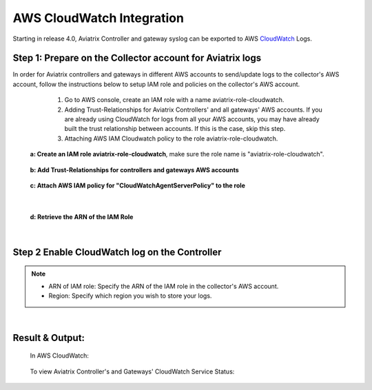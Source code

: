.. meta::
   :description: AWS CloudWatch integration
   :keywords: Logging, CloudWatch


=================================
 AWS CloudWatch Integration 
=================================

Starting in release 4.0, Aviatrix Controller and gateway syslog can be exported to AWS `CloudWatch <https://aws.amazon.com/cloudwatch/features/>`_ Logs.

Step 1: Prepare on the Collector account for Aviatrix logs
---------------------------------------------------------------------------------------

In order for Aviatrix controllers and gateways in different AWS accounts to send/update logs to the collector's AWS account, follow the instructions below to setup IAM role and policies on the collector's AWS account.

        1. Go to AWS console, create an  IAM role with a name aviatrix-role-cloudwatch. 
   
        2. Adding Trust-Relationships for Aviatrix Controllers' and all gateways' AWS accounts. If you are already using CloudWatch for logs from all your AWS accounts, you may have already built the trust relationship between accounts. If this is the case, skip this step. 
        
        3. Attaching AWS IAM Cloudwatch policy to the role aviatrix-role-cloudwatch.

    **a: Create an IAM role aviatrix-role-cloudwatch**, make sure the role name is "aviatrix-role-cloudwatch".
               
    
        |image1|


    **b: Add Trust-Relationships for controllers and gateways AWS accounts**

        |image2|

        |image3|

    **c: Attach AWS IAM policy for "CloudWatchAgentServerPolicy" to the role**

        |image4|

|

    **d: Retrieve the ARN of the IAM Role**

        |image9|

|

Step 2 Enable CloudWatch log on the Controller
----------------------------------------------------

        |image5|

.. Note:: 
    * ARN of IAM role: Specify the ARN of the IAM role in the collector's AWS account.
    * Region: Specify which region you wish to store your logs.
..    


|


Result & Output:
--------------------------

    In AWS CloudWatch:

        |image6|

        |image7|


    To view Aviatrix Controller's and Gateways' CloudWatch Service Status:

        |image8|


.. |image1| image:: ./cloudwatch_media/img_01_aviatrix_cloudwatch_iam_role_V2.PNG
    :width: 7.00000 in
    :height: 5.00000 in

.. |image2| image:: ./cloudwatch_media/img_02_start_adding_trust_relationships_to_role_V2.PNG
    :width: 7.00000 in
    :height: 5.50000 in

.. |image3| image:: ./cloudwatch_media/img_03_trust_relationships_syntax_example_V2.PNG
    :width: 7.00000 in
    :height: 5.50000 in

.. |image4| image:: ./cloudwatch_media/img_04_attach_aws_iam_policy_to_the_iam_role_V2.png
    :width: 7.00000 in
    :height: 5.50000 in

.. |image5| image:: ./cloudwatch_media/img_05_enable_aviatrix_cloudwatch_V3.PNG
    :width: 7.00000 in
    :height: 5.50000 in

.. |image6| image:: ./cloudwatch_media/img_06_aws_cloudwatch_result_01.png
    :width: 7.00000 in
    :height: 5.50000 in

.. |image7| image:: ./cloudwatch_media/img_07_aws_cloudwatch_result_02_V2.PNG
    :width: 7.00000 in
    :height: 5.50000 in
    
.. |image8| image:: ./cloudwatch_media/img_08_troubleshoot_V2.png
    :width: 7.00000 in
    :height: 3.50000 in
    
.. |image9| image:: ./cloudwatch_media/img_09_copy_role_ARN.png
    :width: 7.00000 in
    :height: 5.00000 in




.. add in the disqus tag

.. disqus::


